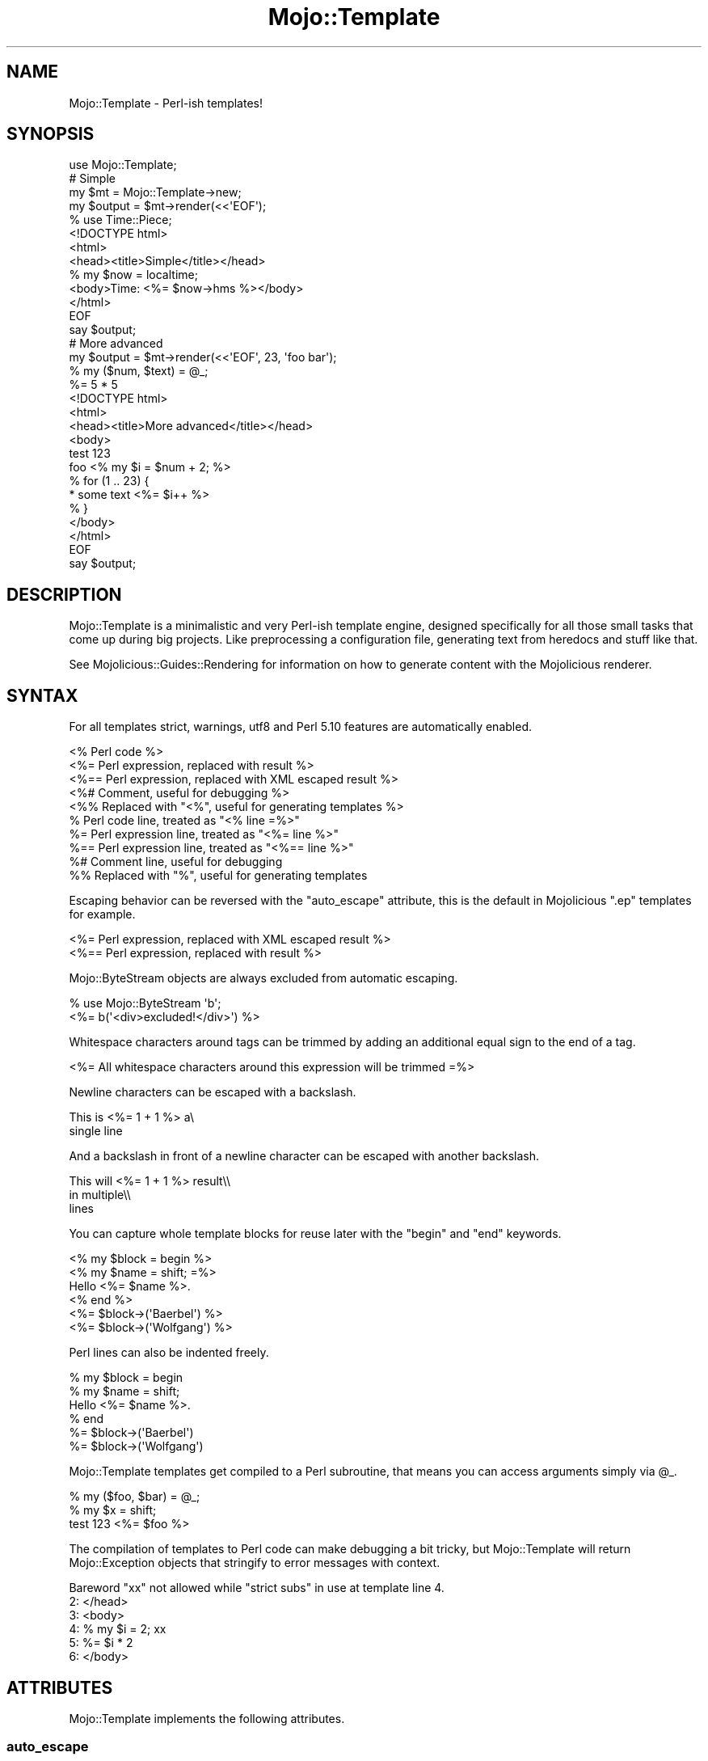 .\" Automatically generated by Pod::Man 2.28 (Pod::Simple 3.28)
.\"
.\" Standard preamble:
.\" ========================================================================
.de Sp \" Vertical space (when we can't use .PP)
.if t .sp .5v
.if n .sp
..
.de Vb \" Begin verbatim text
.ft CW
.nf
.ne \\$1
..
.de Ve \" End verbatim text
.ft R
.fi
..
.\" Set up some character translations and predefined strings.  \*(-- will
.\" give an unbreakable dash, \*(PI will give pi, \*(L" will give a left
.\" double quote, and \*(R" will give a right double quote.  \*(C+ will
.\" give a nicer C++.  Capital omega is used to do unbreakable dashes and
.\" therefore won't be available.  \*(C` and \*(C' expand to `' in nroff,
.\" nothing in troff, for use with C<>.
.tr \(*W-
.ds C+ C\v'-.1v'\h'-1p'\s-2+\h'-1p'+\s0\v'.1v'\h'-1p'
.ie n \{\
.    ds -- \(*W-
.    ds PI pi
.    if (\n(.H=4u)&(1m=24u) .ds -- \(*W\h'-12u'\(*W\h'-12u'-\" diablo 10 pitch
.    if (\n(.H=4u)&(1m=20u) .ds -- \(*W\h'-12u'\(*W\h'-8u'-\"  diablo 12 pitch
.    ds L" ""
.    ds R" ""
.    ds C` ""
.    ds C' ""
'br\}
.el\{\
.    ds -- \|\(em\|
.    ds PI \(*p
.    ds L" ``
.    ds R" ''
.    ds C`
.    ds C'
'br\}
.\"
.\" Escape single quotes in literal strings from groff's Unicode transform.
.ie \n(.g .ds Aq \(aq
.el       .ds Aq '
.\"
.\" If the F register is turned on, we'll generate index entries on stderr for
.\" titles (.TH), headers (.SH), subsections (.SS), items (.Ip), and index
.\" entries marked with X<> in POD.  Of course, you'll have to process the
.\" output yourself in some meaningful fashion.
.\"
.\" Avoid warning from groff about undefined register 'F'.
.de IX
..
.nr rF 0
.if \n(.g .if rF .nr rF 1
.if (\n(rF:(\n(.g==0)) \{
.    if \nF \{
.        de IX
.        tm Index:\\$1\t\\n%\t"\\$2"
..
.        if !\nF==2 \{
.            nr % 0
.            nr F 2
.        \}
.    \}
.\}
.rr rF
.\"
.\" Accent mark definitions (@(#)ms.acc 1.5 88/02/08 SMI; from UCB 4.2).
.\" Fear.  Run.  Save yourself.  No user-serviceable parts.
.    \" fudge factors for nroff and troff
.if n \{\
.    ds #H 0
.    ds #V .8m
.    ds #F .3m
.    ds #[ \f1
.    ds #] \fP
.\}
.if t \{\
.    ds #H ((1u-(\\\\n(.fu%2u))*.13m)
.    ds #V .6m
.    ds #F 0
.    ds #[ \&
.    ds #] \&
.\}
.    \" simple accents for nroff and troff
.if n \{\
.    ds ' \&
.    ds ` \&
.    ds ^ \&
.    ds , \&
.    ds ~ ~
.    ds /
.\}
.if t \{\
.    ds ' \\k:\h'-(\\n(.wu*8/10-\*(#H)'\'\h"|\\n:u"
.    ds ` \\k:\h'-(\\n(.wu*8/10-\*(#H)'\`\h'|\\n:u'
.    ds ^ \\k:\h'-(\\n(.wu*10/11-\*(#H)'^\h'|\\n:u'
.    ds , \\k:\h'-(\\n(.wu*8/10)',\h'|\\n:u'
.    ds ~ \\k:\h'-(\\n(.wu-\*(#H-.1m)'~\h'|\\n:u'
.    ds / \\k:\h'-(\\n(.wu*8/10-\*(#H)'\z\(sl\h'|\\n:u'
.\}
.    \" troff and (daisy-wheel) nroff accents
.ds : \\k:\h'-(\\n(.wu*8/10-\*(#H+.1m+\*(#F)'\v'-\*(#V'\z.\h'.2m+\*(#F'.\h'|\\n:u'\v'\*(#V'
.ds 8 \h'\*(#H'\(*b\h'-\*(#H'
.ds o \\k:\h'-(\\n(.wu+\w'\(de'u-\*(#H)/2u'\v'-.3n'\*(#[\z\(de\v'.3n'\h'|\\n:u'\*(#]
.ds d- \h'\*(#H'\(pd\h'-\w'~'u'\v'-.25m'\f2\(hy\fP\v'.25m'\h'-\*(#H'
.ds D- D\\k:\h'-\w'D'u'\v'-.11m'\z\(hy\v'.11m'\h'|\\n:u'
.ds th \*(#[\v'.3m'\s+1I\s-1\v'-.3m'\h'-(\w'I'u*2/3)'\s-1o\s+1\*(#]
.ds Th \*(#[\s+2I\s-2\h'-\w'I'u*3/5'\v'-.3m'o\v'.3m'\*(#]
.ds ae a\h'-(\w'a'u*4/10)'e
.ds Ae A\h'-(\w'A'u*4/10)'E
.    \" corrections for vroff
.if v .ds ~ \\k:\h'-(\\n(.wu*9/10-\*(#H)'\s-2\u~\d\s+2\h'|\\n:u'
.if v .ds ^ \\k:\h'-(\\n(.wu*10/11-\*(#H)'\v'-.4m'^\v'.4m'\h'|\\n:u'
.    \" for low resolution devices (crt and lpr)
.if \n(.H>23 .if \n(.V>19 \
\{\
.    ds : e
.    ds 8 ss
.    ds o a
.    ds d- d\h'-1'\(ga
.    ds D- D\h'-1'\(hy
.    ds th \o'bp'
.    ds Th \o'LP'
.    ds ae ae
.    ds Ae AE
.\}
.rm #[ #] #H #V #F C
.\" ========================================================================
.\"
.IX Title "Mojo::Template 3"
.TH Mojo::Template 3 "2014-09-06" "perl v5.20.1" "User Contributed Perl Documentation"
.\" For nroff, turn off justification.  Always turn off hyphenation; it makes
.\" way too many mistakes in technical documents.
.if n .ad l
.nh
.SH "NAME"
Mojo::Template \- Perl\-ish templates!
.SH "SYNOPSIS"
.IX Header "SYNOPSIS"
.Vb 1
\&  use Mojo::Template;
\&
\&  # Simple
\&  my $mt = Mojo::Template\->new;
\&  my $output = $mt\->render(<<\*(AqEOF\*(Aq);
\&  % use Time::Piece;
\&  <!DOCTYPE html>
\&  <html>
\&    <head><title>Simple</title></head>
\&    % my $now = localtime;
\&    <body>Time: <%= $now\->hms %></body>
\&  </html>
\&  EOF
\&  say $output;
\&
\&  # More advanced
\&  my $output = $mt\->render(<<\*(AqEOF\*(Aq, 23, \*(Aqfoo bar\*(Aq);
\&  % my ($num, $text) = @_;
\&  %= 5 * 5
\&  <!DOCTYPE html>
\&  <html>
\&    <head><title>More advanced</title></head>
\&    <body>
\&      test 123
\&      foo <% my $i = $num + 2; %>
\&      % for (1 .. 23) {
\&      * some text <%= $i++ %>
\&      % }
\&    </body>
\&  </html>
\&  EOF
\&  say $output;
.Ve
.SH "DESCRIPTION"
.IX Header "DESCRIPTION"
Mojo::Template is a minimalistic and very Perl-ish template engine,
designed specifically for all those small tasks that come up during big
projects. Like preprocessing a configuration file, generating text from
heredocs and stuff like that.
.PP
See Mojolicious::Guides::Rendering for information on how to generate
content with the Mojolicious renderer.
.SH "SYNTAX"
.IX Header "SYNTAX"
For all templates strict, warnings, utf8 and Perl 5.10 features are
automatically enabled.
.PP
.Vb 10
\&  <% Perl code %>
\&  <%= Perl expression, replaced with result %>
\&  <%== Perl expression, replaced with XML escaped result %>
\&  <%# Comment, useful for debugging %>
\&  <%% Replaced with "<%", useful for generating templates %>
\&  % Perl code line, treated as "<% line =%>"
\&  %= Perl expression line, treated as "<%= line %>"
\&  %== Perl expression line, treated as "<%== line %>"
\&  %# Comment line, useful for debugging
\&  %% Replaced with "%", useful for generating templates
.Ve
.PP
Escaping behavior can be reversed with the \*(L"auto_escape\*(R" attribute, this
is the default in Mojolicious \f(CW\*(C`.ep\*(C'\fR templates for example.
.PP
.Vb 2
\&  <%= Perl expression, replaced with XML escaped result %>
\&  <%== Perl expression, replaced with result %>
.Ve
.PP
Mojo::ByteStream objects are always excluded from automatic escaping.
.PP
.Vb 2
\&  % use Mojo::ByteStream \*(Aqb\*(Aq;
\&  <%= b(\*(Aq<div>excluded!</div>\*(Aq) %>
.Ve
.PP
Whitespace characters around tags can be trimmed by adding an additional equal
sign to the end of a tag.
.PP
.Vb 1
\&  <%= All whitespace characters around this expression will be trimmed =%>
.Ve
.PP
Newline characters can be escaped with a backslash.
.PP
.Vb 2
\&  This is <%= 1 + 1 %> a\e
\&  single line
.Ve
.PP
And a backslash in front of a newline character can be escaped with another
backslash.
.PP
.Vb 3
\&  This will <%= 1 + 1 %> result\e\e
\&  in multiple\e\e
\&  lines
.Ve
.PP
You can capture whole template blocks for reuse later with the \f(CW\*(C`begin\*(C'\fR and
\&\f(CW\*(C`end\*(C'\fR keywords.
.PP
.Vb 6
\&  <% my $block = begin %>
\&    <% my $name = shift; =%>
\&    Hello <%= $name %>.
\&  <% end %>
\&  <%= $block\->(\*(AqBaerbel\*(Aq) %>
\&  <%= $block\->(\*(AqWolfgang\*(Aq) %>
.Ve
.PP
Perl lines can also be indented freely.
.PP
.Vb 6
\&  % my $block = begin
\&    % my $name = shift;
\&    Hello <%= $name %>.
\&  % end
\&  %= $block\->(\*(AqBaerbel\*(Aq)
\&  %= $block\->(\*(AqWolfgang\*(Aq)
.Ve
.PP
Mojo::Template templates get compiled to a Perl subroutine, that means you
can access arguments simply via \f(CW@_\fR.
.PP
.Vb 3
\&  % my ($foo, $bar) = @_;
\&  % my $x = shift;
\&  test 123 <%= $foo %>
.Ve
.PP
The compilation of templates to Perl code can make debugging a bit tricky, but
Mojo::Template will return Mojo::Exception objects that stringify to
error messages with context.
.PP
.Vb 6
\&  Bareword "xx" not allowed while "strict subs" in use at template line 4.
\&  2: </head>
\&  3: <body>
\&  4: % my $i = 2; xx
\&  5: %= $i * 2
\&  6: </body>
.Ve
.SH "ATTRIBUTES"
.IX Header "ATTRIBUTES"
Mojo::Template implements the following attributes.
.SS "auto_escape"
.IX Subsection "auto_escape"
.Vb 2
\&  my $bool = $mt\->auto_escape;
\&  $mt      = $mt\->auto_escape($bool);
.Ve
.PP
Activate automatic escaping.
.SS "append"
.IX Subsection "append"
.Vb 2
\&  my $code = $mt\->append;
\&  $mt      = $mt\->append(\*(Aqwarn "Processed template"\*(Aq);
.Ve
.PP
Append Perl code to compiled template. Note that this code should not contain
newline characters, or line numbers in error messages might end up being
wrong.
.SS "capture_end"
.IX Subsection "capture_end"
.Vb 2
\&  my $end = $mt\->capture_end;
\&  $mt     = $mt\->capture_end(\*(Aqend\*(Aq);
.Ve
.PP
Keyword indicating the end of a capture block, defaults to \f(CW\*(C`end\*(C'\fR.
.PP
.Vb 3
\&  <% my $block = begin %>
\&    Some data!
\&  <% end %>
.Ve
.SS "capture_start"
.IX Subsection "capture_start"
.Vb 2
\&  my $start = $mt\->capture_start;
\&  $mt       = $mt\->capture_start(\*(Aqbegin\*(Aq);
.Ve
.PP
Keyword indicating the start of a capture block, defaults to \f(CW\*(C`begin\*(C'\fR.
.PP
.Vb 3
\&  <% my $block = begin %>
\&    Some data!
\&  <% end %>
.Ve
.SS "code"
.IX Subsection "code"
.Vb 2
\&  my $code = $mt\->code;
\&  $mt      = $mt\->code($code);
.Ve
.PP
Perl code for template.
.SS "comment_mark"
.IX Subsection "comment_mark"
.Vb 2
\&  my $mark = $mt\->comment_mark;
\&  $mt      = $mt\->comment_mark(\*(Aq#\*(Aq);
.Ve
.PP
Character indicating the start of a comment, defaults to \f(CW\*(C`#\*(C'\fR.
.PP
.Vb 1
\&  <%# This is a comment %>
.Ve
.SS "compiled"
.IX Subsection "compiled"
.Vb 2
\&  my $compiled = $mt\->compiled;
\&  $mt          = $mt\->compiled($compiled);
.Ve
.PP
Compiled template code.
.SS "encoding"
.IX Subsection "encoding"
.Vb 2
\&  my $encoding = $mt\->encoding;
\&  $mt          = $mt\->encoding(\*(AqUTF\-8\*(Aq);
.Ve
.PP
Encoding used for template files.
.SS "escape"
.IX Subsection "escape"
.Vb 2
\&  my $cb = $mt\->escape;
\&  $mt    = $mt\->escape(sub {...});
.Ve
.PP
A callback used to escape the results of escaped expressions, defaults to
\&\*(L"xml_escape\*(R" in Mojo::Util.
.PP
.Vb 4
\&  $mt\->escape(sub {
\&    my $str = shift;
\&    return reverse $str;
\&  });
.Ve
.SS "escape_mark"
.IX Subsection "escape_mark"
.Vb 2
\&  my $mark = $mt\->escape_mark;
\&  $mt      = $mt\->escape_mark(\*(Aq=\*(Aq);
.Ve
.PP
Character indicating the start of an escaped expression, defaults to \f(CW\*(C`=\*(C'\fR.
.PP
.Vb 1
\&  <%== $foo %>
.Ve
.SS "expression_mark"
.IX Subsection "expression_mark"
.Vb 2
\&  my $mark = $mt\->expression_mark;
\&  $mt      = $mt\->expression_mark(\*(Aq=\*(Aq);
.Ve
.PP
Character indicating the start of an expression, defaults to \f(CW\*(C`=\*(C'\fR.
.PP
.Vb 1
\&  <%= $foo %>
.Ve
.SS "line_start"
.IX Subsection "line_start"
.Vb 2
\&  my $start = $mt\->line_start;
\&  $mt       = $mt\->line_start(\*(Aq%\*(Aq);
.Ve
.PP
Character indicating the start of a code line, defaults to \f(CW\*(C`%\*(C'\fR.
.PP
.Vb 1
\&  % $foo = 23;
.Ve
.SS "name"
.IX Subsection "name"
.Vb 2
\&  my $name = $mt\->name;
\&  $mt      = $mt\->name(\*(Aqfoo.mt\*(Aq);
.Ve
.PP
Name of template currently being processed, defaults to \f(CW\*(C`template\*(C'\fR. Note that
this value should not contain quotes or newline characters, or error messages
might end up being wrong.
.SS "namespace"
.IX Subsection "namespace"
.Vb 2
\&  my $namespace = $mt\->namespace;
\&  $mt           = $mt\->namespace(\*(Aqmain\*(Aq);
.Ve
.PP
Namespace used to compile templates, defaults to \f(CW\*(C`Mojo::Template::SandBox\*(C'\fR.
Note that namespaces should only be shared very carefully between templates,
since functions and global variables will not be cleared automatically.
.SS "prepend"
.IX Subsection "prepend"
.Vb 2
\&  my $code = $mt\->prepend;
\&  $mt      = $mt\->prepend(\*(Aqmy $self = shift;\*(Aq);
.Ve
.PP
Prepend Perl code to compiled template. Note that this code should not contain
newline characters, or line numbers in error messages might end up being
wrong.
.SS "replace_mark"
.IX Subsection "replace_mark"
.Vb 2
\&  my $mark = $mt\->replace_mark;
\&  $mt      = $mt\->replace_mark(\*(Aq%\*(Aq);
.Ve
.PP
Character used for escaping the start of a tag or line, defaults to \f(CW\*(C`%\*(C'\fR.
.PP
.Vb 1
\&  <%% my $foo = 23; %>
.Ve
.SS "tag_start"
.IX Subsection "tag_start"
.Vb 2
\&  my $start = $mt\->tag_start;
\&  $mt       = $mt\->tag_start(\*(Aq<%\*(Aq);
.Ve
.PP
Characters indicating the start of a tag, defaults to \f(CW\*(C`<%\*(C'\fR.
.PP
.Vb 1
\&  <% $foo = 23; %>
.Ve
.SS "tag_end"
.IX Subsection "tag_end"
.Vb 2
\&  my $end = $mt\->tag_end;
\&  $mt     = $mt\->tag_end(\*(Aq%>\*(Aq);
.Ve
.PP
Characters indicating the end of a tag, defaults to \f(CW\*(C`%>\*(C'\fR.
.PP
.Vb 1
\&  <%= $foo %>
.Ve
.SS "template"
.IX Subsection "template"
.Vb 2
\&  my $template = $mt\->template;
\&  $mt          = $mt\->template($template);
.Ve
.PP
Raw unparsed template.
.SS "tree"
.IX Subsection "tree"
.Vb 2
\&  my $tree = $mt\->tree;
\&  $mt      = $mt\->tree([[\*(Aqtext\*(Aq, \*(Aqfoo\*(Aq], [\*(Aqline\*(Aq]]);
.Ve
.PP
Template in parsed form. Note that this structure should only be used very
carefully since it is very dynamic.
.SS "trim_mark"
.IX Subsection "trim_mark"
.Vb 2
\&  my $mark = $mt\->trim_mark;
\&  $mt      = $mt\->trim_mark(\*(Aq\-\*(Aq);
.Ve
.PP
Character activating automatic whitespace trimming, defaults to \f(CW\*(C`=\*(C'\fR.
.PP
.Vb 1
\&  <%= $foo =%>
.Ve
.SH "METHODS"
.IX Header "METHODS"
Mojo::Template inherits all methods from Mojo::Base and implements the
following new ones.
.SS "build"
.IX Subsection "build"
.Vb 1
\&  $mt = $mt\->build;
.Ve
.PP
Build Perl \*(L"code\*(R" from \*(L"tree\*(R".
.SS "compile"
.IX Subsection "compile"
.Vb 1
\&  my $exception = $mt\->compile;
.Ve
.PP
Compile Perl \*(L"code\*(R" for template.
.SS "interpret"
.IX Subsection "interpret"
.Vb 2
\&  my $output = $mt\->interpret;
\&  my $output = $mt\->interpret(@args);
.Ve
.PP
Interpret \*(L"compiled\*(R" template code.
.PP
.Vb 4
\&  # Reuse template
\&  say $mt\->render(\*(AqHello <%= $_[0] %>!\*(Aq, \*(AqBender\*(Aq);
\&  say $mt\->interpret(\*(AqFry\*(Aq);
\&  say $mt\->interpret(\*(AqLeela\*(Aq);
.Ve
.SS "parse"
.IX Subsection "parse"
.Vb 1
\&  $mt = $mt\->parse($template);
.Ve
.PP
Parse template into \*(L"tree\*(R".
.SS "render"
.IX Subsection "render"
.Vb 2
\&  my $output = $mt\->render($template);
\&  my $output = $mt\->render($template, @args);
.Ve
.PP
Render template.
.PP
.Vb 1
\&  say $mt\->render(\*(AqHello <%= $_[0] %>!\*(Aq, \*(AqBender\*(Aq);
.Ve
.SS "render_file"
.IX Subsection "render_file"
.Vb 2
\&  my $output = $mt\->render_file(\*(Aq/tmp/foo.mt\*(Aq);
\&  my $output = $mt\->render_file(\*(Aq/tmp/foo.mt\*(Aq, @args);
.Ve
.PP
Render template file.
.SH "DEBUGGING"
.IX Header "DEBUGGING"
You can set the \f(CW\*(C`MOJO_TEMPLATE_DEBUG\*(C'\fR environment variable to get some
advanced diagnostics information printed to \f(CW\*(C`STDERR\*(C'\fR.
.PP
.Vb 1
\&  MOJO_TEMPLATE_DEBUG=1
.Ve
.SH "SEE ALSO"
.IX Header "SEE ALSO"
Mojolicious, Mojolicious::Guides, <http://mojolicio.us>.
